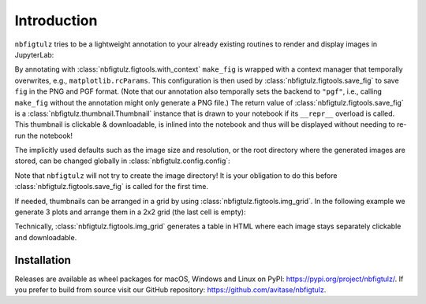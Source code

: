 Introduction
============

``nbfigtulz`` tries to be a lightweight annotation to your already existing routines to render and display images in JupyterLab:

.. code-block:: python
  :linenos:
  :emphasize-lines: 1, 5, 10

  import nbfigtulz as ftl
  import numpy as np
  import matplotlib.pyplot as plt

  @ftl.with_context
  def make_fig(x, *, file_name):
    fig, ax = plt.subplots()
    ax.plot(x, np.sin(x))

    return ftl.save_fig(fig, file_name)

  make_fig(np.linspace(0, 50, 500), file_name='test')

By annotating with :class:`nbfigtulz.figtools.with_context` ``make_fig`` is wrapped with a context manager that temporally overwrites, e.g., ``matplotlib.rcParams``.
This configuration is then used by :class:`nbfigtulz.figtools.save_fig` to save ``fig`` in the PNG and PGF format.
(Note that our annotation also temporally sets the backend to ``"pgf"``, i.e., calling ``make_fig`` without the annotation might only generate a PNG file.)
The return value of :class:`nbfigtulz.figtools.save_fig` is a :class:`nbfigtulz.thumbnail.Thumbnail` instance that is drawn to your notebook if its ``__repr__`` overload is called.
This thumbnail is clickable & downloadable, is inlined into the notebook and thus will be displayed without needing to re-run the notebook!

The implicitly used defaults such as the image size and resolution, or the root directory where the generated images are stored, can be changed globally in :class:`nbfigtulz.config.config`:

.. code-block:: python
  :linenos:

  ftl.config['img_dir'] = '/tmp/my_fancy_dump_location/'
  flt.config['dpi'] = 150

Note that ``nbfigtulz`` will not try to create the image directory! It is your obligation to do this before :class:`nbfigtulz.figtools.save_fig` is called for the first time.

If needed, thumbnails can be arranged in a grid by using :class:`nbfigtulz.figtools.img_grid`.
In the following example we generate 3 plots and arrange them in a 2x2 grid (the last cell is empty):

.. code-block:: python
  :linenos:

  x = np.linspace(0, 50, 500)
  ftl.grid([make_fig(x * i, f'test{i}') for i in range(1, 4)], n_columns=2)

Technically, :class:`nbfigtulz.figtools.img_grid` generates a table in HTML where each image stays separately clickable and downloadable.

Installation
^^^^^^^^^^^^
Releases are available as wheel packages for macOS, Windows and Linux on PyPI: `https://pypi.org/project/nbfigtulz/ <https://pypi.org/project/nbfigtulz/>`_.
If you prefer to build from source visit our GitHub repository: `https://github.com/avitase/nbfigtulz <https://github.com/avitase/nbfigtulz>`_.
